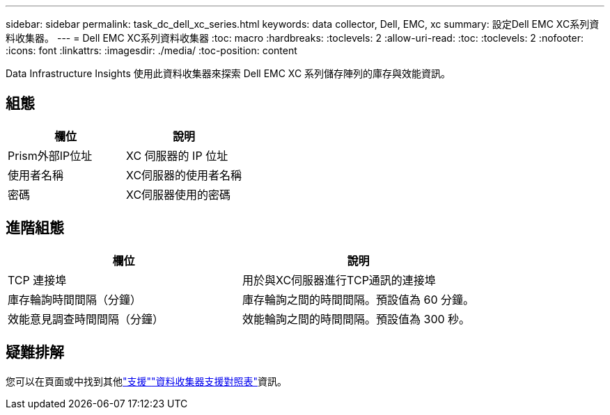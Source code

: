 ---
sidebar: sidebar 
permalink: task_dc_dell_xc_series.html 
keywords: data collector, Dell, EMC, xc 
summary: 設定Dell EMC XC系列資料收集器。 
---
= Dell EMC XC系列資料收集器
:toc: macro
:hardbreaks:
:toclevels: 2
:allow-uri-read: 
:toc: 
:toclevels: 2
:nofooter: 
:icons: font
:linkattrs: 
:imagesdir: ./media/
:toc-position: content


[role="lead"]
Data Infrastructure Insights 使用此資料收集器來探索 Dell EMC XC 系列儲存陣列的庫存與效能資訊。



== 組態

[cols="2*"]
|===
| 欄位 | 說明 


| Prism外部IP位址 | XC 伺服器的 IP 位址 


| 使用者名稱 | XC伺服器的使用者名稱 


| 密碼 | XC伺服器使用的密碼 
|===


== 進階組態

[cols="2*"]
|===
| 欄位 | 說明 


| TCP 連接埠 | 用於與XC伺服器進行TCP通訊的連接埠 


| 庫存輪詢時間間隔（分鐘） | 庫存輪詢之間的時間間隔。預設值為 60 分鐘。 


| 效能意見調查時間間隔（分鐘） | 效能輪詢之間的時間間隔。預設值為 300 秒。 
|===


== 疑難排解

您可以在頁面或中找到其他link:concept_requesting_support.html["支援"]link:reference_data_collector_support_matrix.html["資料收集器支援對照表"]資訊。
